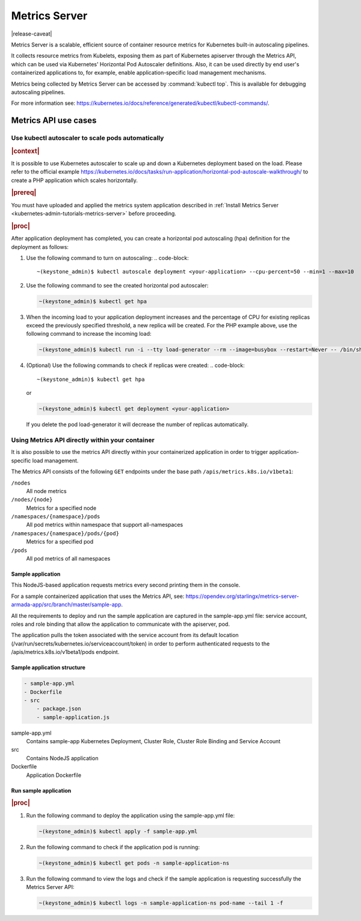 
..
.. _kubernetes-user-tutorials-metrics-server:

==============
Metrics Server
==============

|release-caveat|

Metrics Server is a scalable, efficient source of container resource metrics for Kubernetes
built-in autoscaling pipelines.

It collects resource metrics from Kubelets, exposing them as part of Kubernetes
apiserver through the Metrics API, which can be used via Kubernetes' Horizontal
Pod Autoscaler definitions. Also, it can be used directly by end user's containerized
applications to, for example, enable application-specific load management mechanisms.

Metrics being collected by Metrics Server can be accessed by :command:`kubectl
top`. This is available for debugging autoscaling pipelines.

For more information see: `https://kubernetes.io/docs/reference/generated/kubectl/kubectl-commands/
<https://kubernetes.io/docs/reference/generated/kubectl/kubectl-commands/>`__.

---------------------
Metrics API use cases
---------------------

**************************************************
Use kubectl autoscaler to scale pods automatically
**************************************************

.. rubric:: |context|

It is possible to use Kubernetes autoscaler to scale up and down a Kubernetes
deployment based on the load. Please refer to the official example
`https://kubernetes.io/docs/tasks/run-application/horizontal-pod-autoscale-walkthrough/
<https://kubernetes.io/docs/tasks/run-application/horizontal-pod-autoscale-walkthrough/>`__
to create a PHP application which scales horizontally.

.. rubric:: |prereq|

You must have uploaded and applied the metrics system application described in
:ref:`Install Metrics Server <kubernetes-admin-tutorials-metrics-server>`
before proceeding.

.. rubric:: |proc|

After application deployment has completed, you can create a horizontal pod
autoscaling (hpa) definition for the deployment as follows:

#.  Use the following command to turn on autoscaling:
    .. code-block::

        ~(keystone_admin)$ kubectl autoscale deployment <your-application> --cpu-percent=50 --min=1 --max=10

#.  Use the following command to see the created horizontal pod autoscaler:

    .. code-block::

        ~(keystone_admin)$ kubectl get hpa

#.  When the incoming load to your application deployment increases and the
    percentage of CPU for existing replicas exceed the previously specified
    threshold, a new replica will be created. For the PHP example above, use the
    following command to increase the incoming load:

    .. code-block::

        ~(keystone_admin)$ kubectl run -i --tty load-generator --rm --image=busybox --restart=Never -- /bin/sh -c "while sleep 0.01; do wget -q -O- http://php-apache; done"

#.  (Optional) Use the following commands to check if replicas were created:
    .. code-block::

        ~(keystone_admin)$ kubectl get hpa

    or

    .. code-block::

        ~(keystone_admin)$ kubectl get deployment <your-application>

    If you delete the pod load-generator it will decrease the number of replicas automatically.

************************************************
Using Metrics API directly within your container
************************************************

It is also possible to use the metrics API directly within your containerized
application in order to trigger application-specific load management.

The Metrics API consists of the following ``GET`` endpoints under the base path
``/apis/metrics.k8s.io/v1beta1``:

``/nodes``
    All node metrics

``/nodes/{node}``
    Metrics for a specified node

``/namespaces/{namespace}/pods``
    All pod metrics within namespace that support all-namespaces

``/namespaces/{namespace}/pods/{pod}``
    Metrics for a specified pod

``/pods``
    All pod metrics of all namespaces

Sample application
******************

This NodeJS-based application requests metrics every second printing them in the console.

For a sample containerized application that uses the Metrics API, see:
`https://opendev.org/starlingx/metrics-server-armada-app/src/branch/master/sample-app
<https://opendev.org/starlingx/metrics-server-armada-app/src/branch/master/sample-app/>`__.

All the requirements to deploy and run the sample application are captured in the sample-app.yml
file: service account, roles and role binding that allow the application to
communicate with the apiserver, pod.

The application pulls the token associated with the service account from its
default location (\/var/run/secrets/kubernetes.io/serviceaccount/token\) in
order to perform authenticated requests to the /apis/metrics.k8s.io/v1beta1/pods endpoint.

Sample application structure
****************************

.. code-block:: none

    - sample-app.yml
    - Dockerfile
    - src
        - package.json
        - sample-application.js

sample-app.yml
  Contains sample-app Kubernetes Deployment, Cluster Role, Cluster Role Binding
  and Service Account

src
  Contains NodeJS application

Dockerfile
  Application Dockerfile

Run sample application
**********************

.. rubric:: |proc|

#.  Run the following command to deploy the application using the sample-app.yml file:

    .. code-block::

        ~(keystone_admin)$ kubectl apply -f sample-app.yml

#.  Run the following command to check if the application pod is running:

    .. code-block::

        ~(keystone_admin)$ kubectl get pods -n sample-application-ns

#.  Run the following command to view the logs and check if the sample
    application is requesting successfully the Metrics Server API:

    .. code-block::

        ~(keystone_admin)$ kubectl logs -n sample-application-ns pod-name --tail 1 -f

.. seealso::

    -   Official example of horizontal pod autoscale:
        `https://kubernetes.io/docs/tasks/run-application/horizontal-pod-autoscale-walkthrough/
        <https://kubernetes.io/docs/tasks/run-application/horizontal-pod-autoscale-walkthrough/>`__

    -   Metrics API documentation: `https://github.com/kubernetes/metrics
        <https://github.com/kubernetes/metrics>`__

    -   Metrics server documentation:
        `https://github.com/kubernetes-sigs/metrics-server
        <https://github.com/kubernetes-sigs/metrics-server>`__
